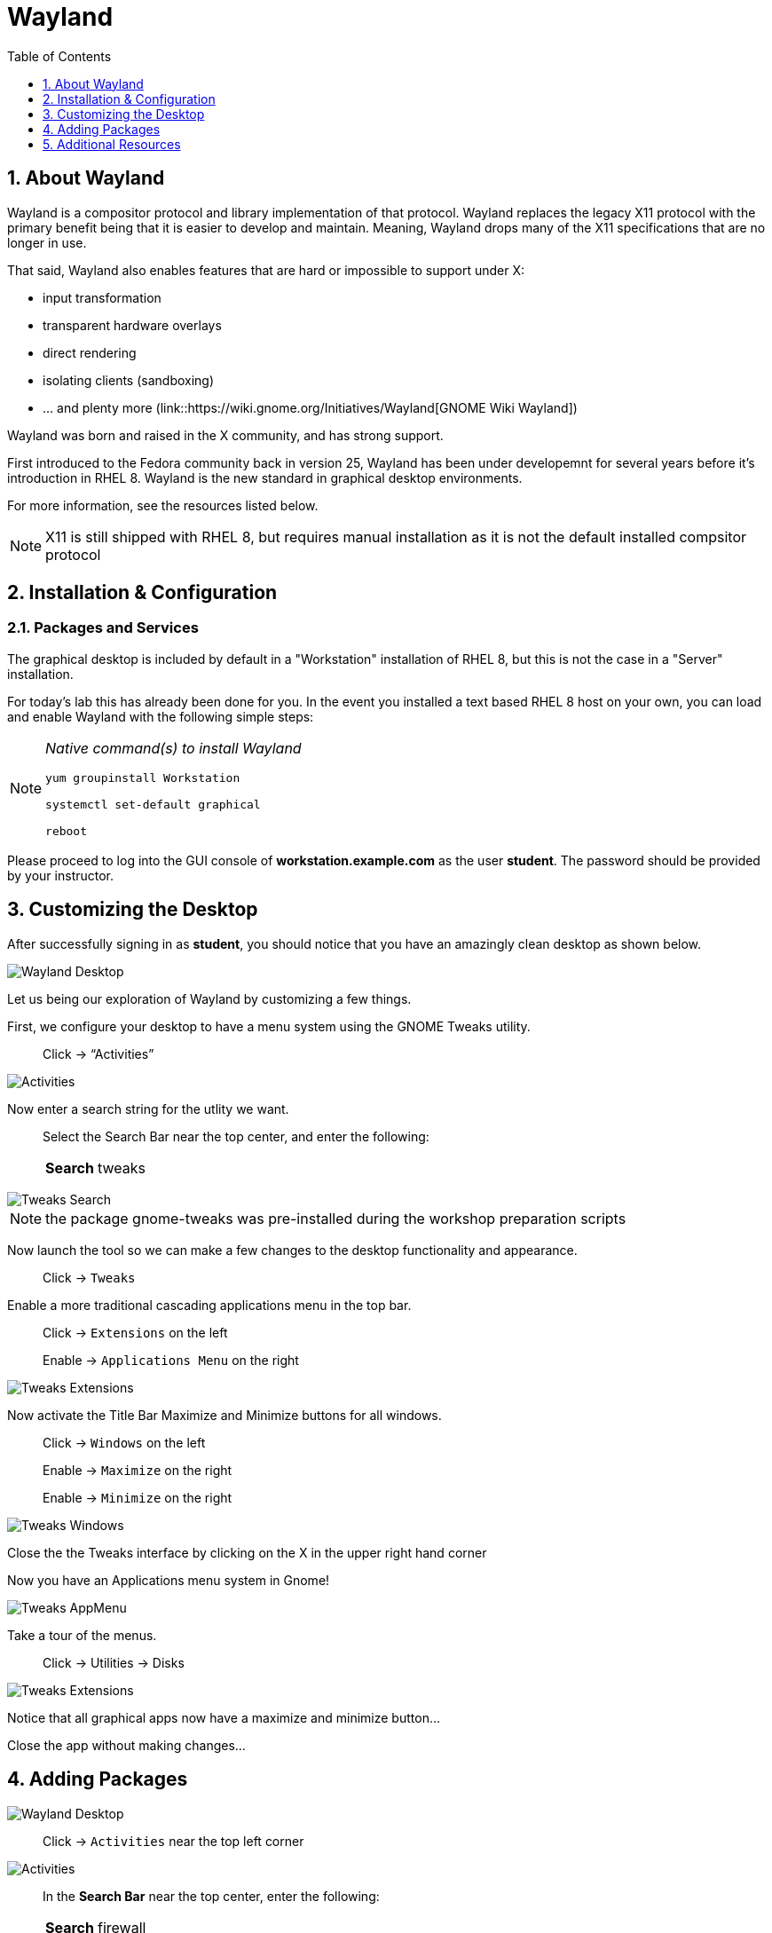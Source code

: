 :sectnums:
:sectnumlevels: 3
ifdef::env-github[]
:tip-caption: :bulb:
:note-caption: :information_source:
:important-caption: :heavy_exclamation_mark:
:caution-caption: :fire:
:warning-caption: :warning:
endif::[]
:imagesdir: ./_images

:toc:
:toclevels: 1

= Wayland

== About Wayland

Wayland is a compositor protocol and library implementation of that protocol.  Wayland replaces the legacy X11 protocol with the primary benefit being that it is easier to develop and maintain.  Meaning, Wayland drops many of the X11 specifications that are no longer in use.

That said, Wayland also enables features that are hard or impossible to support under X:

  * input transformation
  * transparent hardware overlays
  * direct rendering
  * isolating clients (sandboxing)
  * ... and plenty more (link::https://wiki.gnome.org/Initiatives/Wayland[GNOME Wiki Wayland])

Wayland was born and raised in the X community, and has strong support.

First introduced to the Fedora community back in version 25, Wayland has been under developemnt for several years before it's introduction in RHEL 8.   Wayland is the new standard in graphical desktop environments. 

For more information, see the resources listed below.

NOTE:  X11 is still shipped with RHEL 8, but requires manual installation as it is not the default installed compsitor protocol

== Installation & Configuration

=== Packages and Services

The graphical desktop is included by default in a "Workstation" installation of RHEL 8, but this is not the case in a "Server" installation.

For today’s lab this has already been done for you. In the event you installed a text based RHEL 8 host on your own, you can load and enable Wayland with the following simple steps:

[NOTE]
====
_Native command(s) to install Wayland_
----
yum groupinstall Workstation
 
systemctl set-default graphical

reboot
----
====

Please proceed to log into the GUI console of *workstation.example.com* as the user *student*.  The password should be provided by your instructor.

== Customizing the Desktop

After successfully signing in as *student*, you should notice that you have an amazingly clean desktop as shown below.

====
image::wayland-10-desktop.png[Wayland Desktop]
====

Let us being our exploration of Wayland by customizing a few things.

First, we configure your desktop to have a menu system using the GNOME Tweaks utility.

____
Click -> “Activities”
____
  
====
image::wayland-20-activities.png[Activities]
====

Now enter a search string for the utlity we want.

____
Select the Search Bar near the top center, and enter the following:

[horizontal]
*Search*:: tweaks
____

====
image::wayland-80-tweaks-search.png[Tweaks Search]
====

NOTE: the package gnome-tweaks was pre-installed during the workshop preparation scripts

Now launch the tool so we can make a few changes to the desktop functionality and appearance.

____
Click -> `Tweaks`
____

Enable a more traditional cascading applications menu in the top bar.

____
Click -> `Extensions` on the left

Enable -> `Applications Menu` on the right
____

====
image::wayland-90-tweaks-extensions.png[Tweaks Extensions]
====

Now activate the Title Bar Maximize and Minimize buttons for all windows.
  
____
Click -> `Windows` on the left

Enable -> `Maximize` on the right

Enable -> `Minimize` on the right
____
  
====
image::wayland-100-tweaks-windows.png[Tweaks Windows]
====

Close the the Tweaks interface by clicking on the X in the upper right hand corner

Now you have an Applications menu system in Gnome!
  
====
image::wayland-110-tweaks-appmenu.png[Tweaks AppMenu]
====

Take a tour of the menus.

____
Click -> Utilities -> Disks
____

====
image::wayland-120-disks.png[Tweaks Extensions]
====

Notice that all graphical apps now have a maximize and minimize button…

Close the app without making changes…




== Adding Packages


====
image::wayland-10-desktop.png[Wayland Desktop]
====

____
Click -> `Activities` near the top left corner
____

====
image::wayland-20-activities.png[Activities]
====

____
In the *Search Bar* near the top center, enter the following:

[horizontal]
*Search*:: firewall
____

The search will result in a link to the package installer.

____
Click -> `Firewall Configuration`
____

====
image::wayland-30-firewall-search.png[Firewall Search]
====

This will bring up the Gnome Software package installation GUI…

____
Click -> `Firewall`
____

====
image::wayland-40-firewall-description.png[Firewall Description]
====

____
Click -> `Install`
____
  
====
image::wayland-50-firewall-install.png[Firewall Install]
====

____
Click -> `Launch`
____

====
image::wayland-60-firewall-launch.png[Firewall Install]
====

You’ll be prompted for the password for student - enter the password.  Because the user _student_ is a member of the _wheel_ group, you will be able to perform most administrator tasks.

====
image::wayland-70-firewall-password.png[Firewall Install]
====

Feel free to browse the interface but don’t make any changes…
When you are done exploring - click on the “X” in the upper right hand corner of the window.

That is all for this quick first time introduction to Wayland.

== Additional Resources

Red Hat Documentation

  * link:https://access.redhat.com/documentation/en-us/red_hat_enterprise_linux/8/html/managing_rhel_systems_from_your_desktop[Managing RHEL Systems From Your Desktop]

Wayland Related Sites

  * link:https://wayland.freedesktop.org/[Wayland Project]
  * link:https://wiki.gnome.org/Initiatives/Wayland[GNOME Wiki Wayland]
  * link:https://en.wikipedia.org/wiki/Wayland_(display_server_protocol)[Wayland Architecture Wikipedia]
  
[discrete]
== End of Unit

link:../RHEL8-Workshop.adoc#toc[Return to TOC]

////
Always end files with a blank line to avoid include problems.
////

